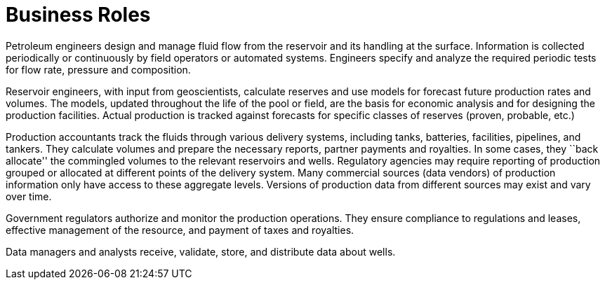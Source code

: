 = Business Roles

Petroleum engineers design and manage fluid flow from the reservoir and its handling at the surface. Information is collected periodically or continuously by field operators or automated systems. Engineers specify and analyze the required periodic tests for flow rate, pressure and composition.

Reservoir engineers, with input from geoscientists, calculate reserves and use models for forecast future production rates and volumes. The models, updated throughout the life of the pool or field, are the basis for economic analysis and for designing the production facilities. Actual production is tracked against forecasts for specific classes of reserves (proven, probable, etc.)

Production accountants track the fluids through various delivery systems, including tanks, batteries, facilities, pipelines, and tankers. They calculate volumes and prepare the necessary reports, partner payments and royalties. In some cases, they ``back allocate'' the commingled volumes to the relevant reservoirs and wells. Regulatory agencies may require reporting of production grouped or allocated at different points of the delivery system. Many commercial sources (data vendors) of production information only have access to these aggregate levels. Versions of production data from different sources may exist and vary over time.

Government regulators authorize and monitor the production operations. They ensure compliance to regulations and leases, effective management of the resource, and payment of taxes and royalties.

Data managers and analysts receive, validate, store, and distribute data about wells.
